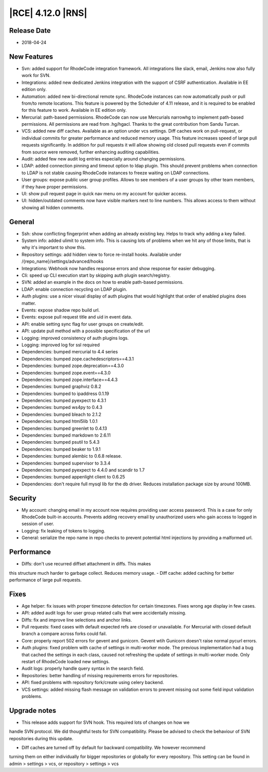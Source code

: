 |RCE| 4.12.0 |RNS|
------------------

Release Date
^^^^^^^^^^^^

- 2018-04-24


New Features
^^^^^^^^^^^^

- Svn: added support for RhodeCode integration framework. All integrations like
  slack, email, Jenkins now also fully work for SVN.
- Integrations: added new dedicated Jenkins integration with the support of
  CSRF authentication. Available in EE edition only.
- Automation: added new bi-directional remote sync. RhodeCode instances can now
  automatically push or pull from/to remote locations. This feature is powered
  by the Scheduler of 4.11 release, and it is required to be enabled for this feature to work.
  Available in EE edition only.
- Mercurial: path-based permissions. RhodeCode can now use Mercurials narrowhg
  to implement path-based permissions. All permissions are read from .hg/hgacl.
  Thanks to the great contribution from Sandu Turcan.
- VCS: added new diff caches. Available as an option under vcs settings.
  Diff caches work on pull-request, or individual commits for greater
  performance and reduced memory usage. This feature increases speed of large
  pull requests significantly. In addition for pull requests it will allow
  showing old closed pull requests even if commits from source were removed,
  further enhancing auditing capabilities.
- Audit: added few new audit log entries especially around changing permissions.
- LDAP: added connection pinning and timeout option to ldap plugin. This should
  prevent problems when connection to LDAP is not stable causing RhodeCode
  instances to freeze waiting on LDAP connections.
- User groups: expose public user group profiles. Allows to see members of a user
  groups by other team members, if they have proper permissions.
- UI: show pull request page in quick nav menu on my account for quicker access.
- UI: hidden/outdated comments now have visible markers next to line numbers.
  This allows access to them without showing all hidden comments.


General
^^^^^^^

- Ssh: show conflicting fingerprint when adding an already existing key.
  Helps to track why adding a key failed.
- System info: added ulimit to system info. This is causing lots of problems
  when we hit any of those limits, that is why it's important to show this.
- Repository settings: add hidden view to force re-install hooks.
  Available under /{repo_name}/settings/advanced/hooks
- Integrations: Webhook now handles response errors and show response for
  easier debugging.
- Cli: speed up CLI execution start by skipping auth plugin search/registry.
- SVN: added an example in the docs on how to enable path-based permissions.
- LDAP: enable connection recycling on LDAP plugin.
- Auth plugins: use a nicer visual display of auth plugins that would
  highlight that order of enabled plugins does matter.
- Events: expose shadow repo build url.
- Events: expose pull request title and uid in event data.
- API: enable setting sync flag for user groups on create/edit.
- API: update pull method with a possible specification of the url
- Logging: improved consistency of auth plugins logs.
- Logging: improved log for ssl required
- Dependencies: bumped mercurial to 4.4 series
- Dependencies: bumped zope.cachedescriptors==4.3.1
- Dependencies: bumped zope.deprecation==4.3.0
- Dependencies: bumped zope.event==4.3.0
- Dependencies: bumped zope.interface==4.4.3
- Dependencies: bumped graphviz 0.8.2
- Dependencies: bumped to ipaddress 0.1.19
- Dependencies: bumped pyexpect to 4.3.1
- Dependencies: bumped ws4py to 0.4.3
- Dependencies: bumped bleach to 2.1.2
- Dependencies: bumped html5lib 1.0.1
- Dependencies: bumped greenlet to 0.4.13
- Dependencies: bumped markdown to 2.6.11
- Dependencies: bumped psutil to 5.4.3
- Dependencies: bumped beaker to 1.9.1
- Dependencies: bumped alembic to 0.6.8 release.
- Dependencies: bumped supervisor to 3.3.4
- Dependencies: bumped pyexpect to 4.4.0 and scandir to 1.7
- Dependencies: bumped appenlight client to 0.6.25
- Dependencies: don't require full mysql lib for the db driver.
  Reduces installation package size by around 100MB.


Security
^^^^^^^^

- My account: changing email in my account now requires providing user
  access password. This is a case for only RhodeCode built-in accounts.
  Prevents adding recovery email by unauthorized users who gain
  access to logged in session of user.
- Logging: fix leaking of tokens to logging.
- General: serialize the repo name in repo checks to prevent potential
  html injections by providing a malformed url.


Performance
^^^^^^^^^^^

- Diffs: don't use recurred diffset attachment in diffs. This makes
this structure much harder to garbage collect. Reduces memory usage.
- Diff cache: added caching for better performance of large pull requests.


Fixes
^^^^^

- Age helper: fix issues with proper timezone detection for certain timezones.
  Fixes wrong age display in few cases.
- API: added audit logs for user group related calls that were
  accidentally missing.
- Diffs: fix and improve line selections and anchor links.
- Pull requests: fixed cases with default expected refs are closed or unavailable.
  For Mercurial with closed default branch a compare across forks could fail.
- Core: properly report 502 errors for gevent and gunicorn.
  Gevent wtih Gunicorn doesn't raise normal pycurl errors.
- Auth plugins: fixed problem with cache of settings in multi-worker mode.
  The previous implementation had a bug that cached the settings in each class,
  caused not refreshing the update of settings in multi-worker mode.
  Only restart of RhodeCode loaded new settings.
- Audit logs: properly handle query syntax in the search field.
- Repositories: better handling of missing requirements errors for repositories.
- API: fixed problems with repository fork/create using celery backend.
- VCS settings: added missing flash message on validation errors to prevent
  missing out some field input validation problems.


Upgrade notes
^^^^^^^^^^^^^

- This release adds support for SVN hook. This required lots of changes on how we
handle SVN protocol. We did thoughtful tests for SVN compatibility.
Please be advised to check the behaviour of SVN repositories during this update.

- Diff caches are turned off by default for backward compatibility. We however recommend
turning them on either individually for bigger repositories or globally for every repository.
This setting can be found in admin > settings > vcs, or repository > settings > vcs


